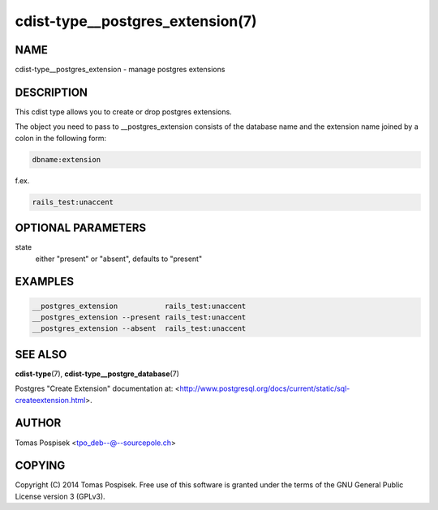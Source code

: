 cdist-type__postgres_extension(7)
=================================

NAME
----
cdist-type__postgres_extension - manage postgres extensions


DESCRIPTION
-----------
This cdist type allows you to create or drop postgres extensions.

The object you need to pass to __postgres_extension consists of
the database name and the extension name joined by a colon in the
following form:

.. code-block::

    dbname:extension

f.ex.

.. code-block::

    rails_test:unaccent


OPTIONAL PARAMETERS
-------------------
state
    either "present" or "absent", defaults to "present"


EXAMPLES
--------

.. code-block:: sh

    __postgres_extension           rails_test:unaccent
    __postgres_extension --present rails_test:unaccent
    __postgres_extension --absent  rails_test:unaccent


SEE ALSO
--------
:strong:`cdist-type`\ (7), :strong:`cdist-type__postgre_database`\ (7)

Postgres "Create Extension" documentation at: <http://www.postgresql.org/docs/current/static/sql-createextension.html>.

AUTHOR
-------
Tomas Pospisek <tpo_deb--@--sourcepole.ch>

COPYING
-------
Copyright \(C) 2014 Tomas Pospisek. Free use of this software is
granted under the terms of the GNU General Public License version 3 (GPLv3).
